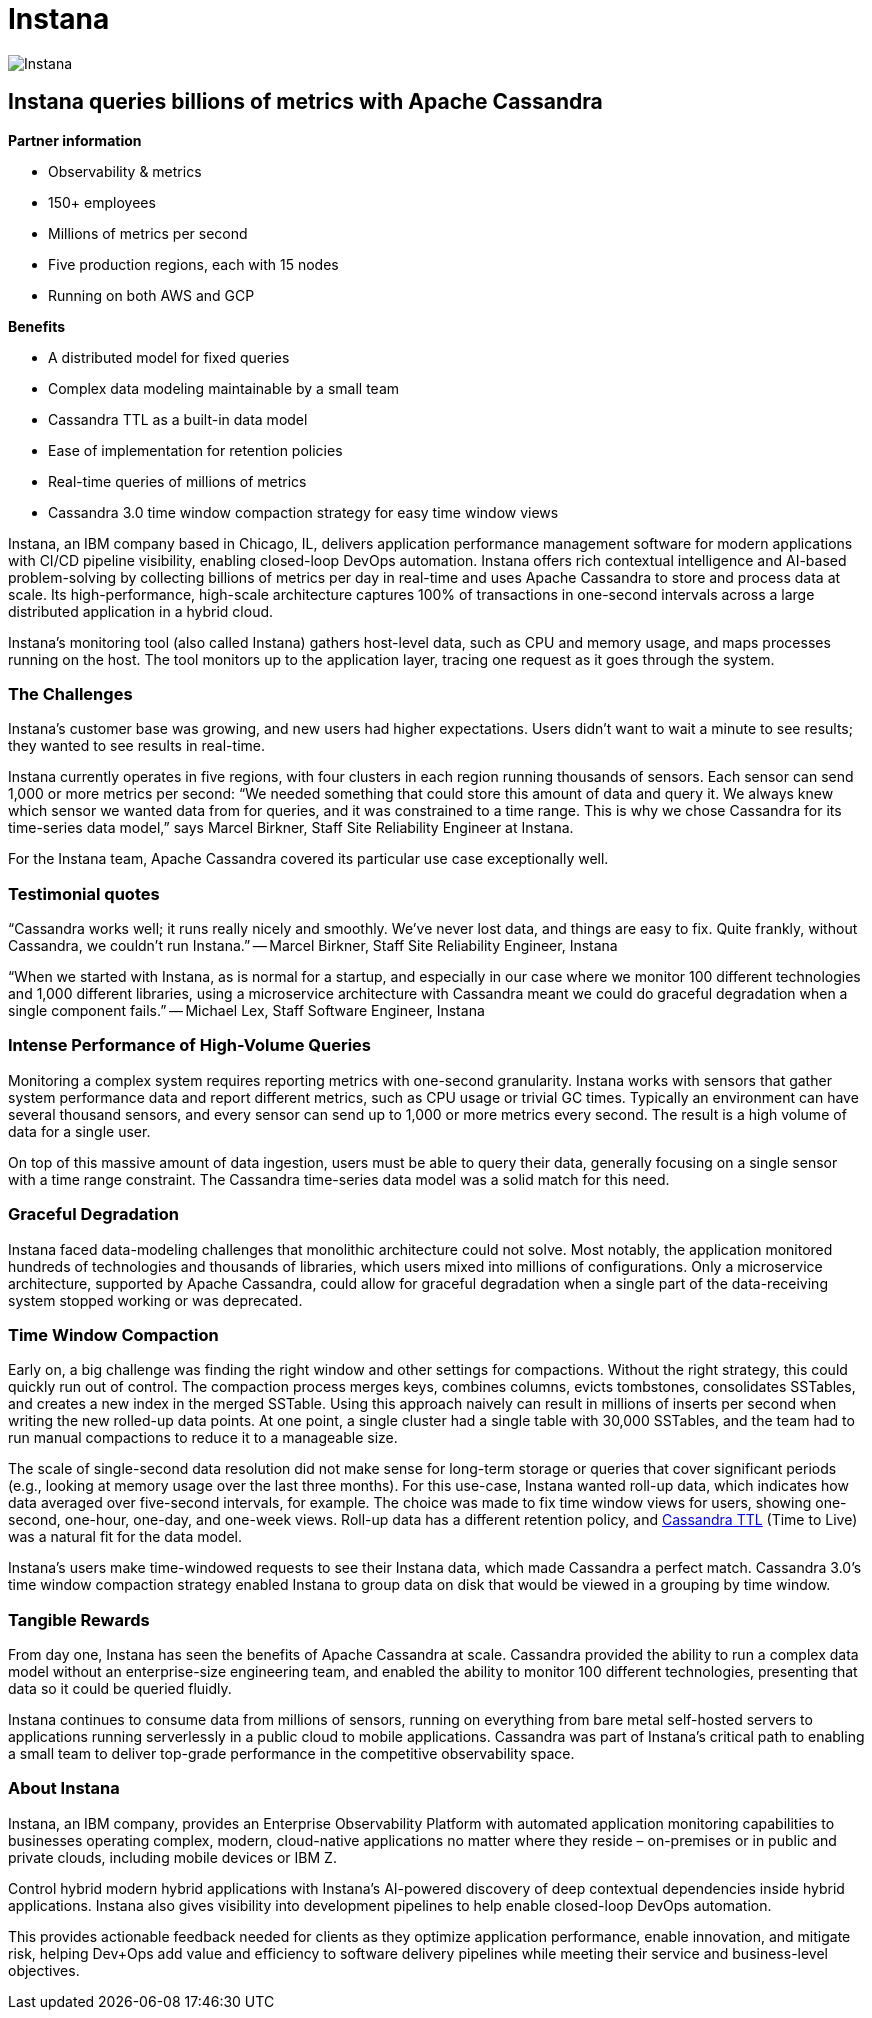 = Instana
:page-layout: case-study
:page-role: case-study
:description: Instana queries billions of metrics with Apache Cassandra
:keywords: instana, apache cassandra

image::companies/instana_full.png[Instana,align="center"]

== Instana queries billions of metrics with Apache Cassandra

**Partner information**

* Observability & metrics
* 150+ employees
* Millions of metrics per second 
* Five production regions, each with 15 nodes
* Running on both AWS and GCP

**Benefits**

* A distributed model for fixed queries
* Complex data modeling maintainable by a small team
* Cassandra TTL as a built-in data model
* Ease of implementation for retention policies
* Real-time queries of millions of metrics
* Cassandra 3.0 time window compaction strategy for easy time window views

Instana, an IBM company based in Chicago, IL, delivers application performance management software for modern applications with CI/CD pipeline visibility, enabling closed-loop DevOps automation. Instana offers rich contextual intelligence and AI-based problem-solving by collecting billions of metrics per day in real-time and uses Apache Cassandra to store and process data at scale. Its high-performance, high-scale architecture captures 100% of transactions in one-second intervals across a large distributed application in a hybrid cloud.

Instana’s monitoring tool (also called Instana) gathers host-level data, such as CPU and memory usage, and maps processes running on the host. The tool monitors up to the application layer, tracing one request as it goes through the system. 

=== The Challenges

Instana’s customer base was growing, and new users had higher expectations. Users didn’t want to wait a minute to see results; they wanted to see results in real-time.

Instana currently operates in five regions, with four clusters in each region running thousands of sensors. Each sensor can send 1,000 or more metrics per second: “We needed something that could store this amount of data and query it. We always knew which sensor we wanted data from for queries, and it was constrained to a time range. This is why we chose Cassandra for its time-series data model,” says Marcel Birkner, Staff Site Reliability Engineer at Instana.

For the Instana team, Apache Cassandra covered its particular use case exceptionally well. 

=== Testimonial quotes

“Cassandra works well; it runs really nicely and smoothly. We’ve never lost data, and things are easy to fix. Quite frankly, without Cassandra, we couldn’t run Instana.”
-- Marcel Birkner, Staff Site Reliability Engineer, Instana

“When we started with Instana, as is normal for a startup, and especially in our case where we monitor 100 different technologies and 1,000 different libraries, using a microservice architecture with Cassandra meant we could do graceful degradation when a single component fails.”
-- Michael Lex, Staff Software Engineer, Instana

=== Intense Performance of High-Volume Queries

Monitoring a complex system requires reporting metrics with one-second granularity. Instana works with sensors that gather system performance data and report different metrics, such as CPU usage or trivial GC times. Typically an environment can have several thousand sensors, and every sensor can send up to 1,000 or more metrics every second. The result is a high volume of data for a single user.

On top of this massive amount of data ingestion, users must be able to query their data, generally focusing on a single sensor with a time range constraint. The Cassandra time-series data model was a solid match for this need.

=== Graceful Degradation

Instana faced data-modeling challenges that monolithic architecture could not solve. Most notably, the application monitored hundreds of technologies and thousands of libraries, which users mixed into millions of configurations. Only a microservice architecture, supported by Apache Cassandra, could allow for graceful degradation when a single part of the data-receiving system stopped working or was deprecated.

=== Time Window Compaction

Early on, a big challenge was finding the right window and other settings for compactions. Without the right strategy, this could quickly run out of control. The compaction process merges keys, combines columns, evicts tombstones, consolidates SSTables, and creates a new index in the merged SSTable. Using this approach naively can result in millions of inserts per second when writing the new rolled-up data points. At one point, a single cluster had a single table with 30,000 SSTables, and the team had to run manual compactions to reduce it to a manageable size. 

The scale of single-second data resolution did not make sense for long-term storage or queries that cover significant periods (e.g., looking at memory usage over the last three months). For this use-case, Instana wanted roll-up data, which indicates how data averaged over five-second intervals, for example. The choice was made to fix time window views for users, showing one-second, one-hour, one-day, and one-week views. Roll-up data has a different retention policy, and link:/doc/latest/cassandra/operating/compaction/index.adoc#ttl[Cassandra TTL] (Time to Live) was a natural fit for the data model.

Instana’s users make time-windowed requests to see their Instana data, which made Cassandra a perfect match. Cassandra 3.0’s time window compaction strategy enabled Instana to group data on disk that would be viewed in a grouping by time window.

=== Tangible Rewards

From day one, Instana has seen the benefits of Apache Cassandra at scale. Cassandra provided the ability to run a complex data model without an enterprise-size engineering team, and enabled the ability to monitor 100 different technologies, presenting that data so it could be queried fluidly.

Instana continues to consume data from millions of sensors, running on everything from bare metal self-hosted servers to applications running serverlessly in a public cloud to mobile applications. Cassandra was part of Instana’s critical path to enabling a small team to deliver top-grade performance in the competitive observability space.

=== About Instana

Instana, an IBM company, provides an Enterprise Observability Platform with automated application monitoring capabilities to businesses operating complex, modern, cloud-native applications no matter where they reside – on-premises or in public and private clouds, including mobile devices or IBM Z.

Control hybrid modern hybrid applications with Instana’s AI-powered discovery of deep contextual dependencies inside hybrid applications. Instana also gives visibility into development pipelines to help enable closed-loop DevOps automation.

This provides actionable feedback needed for clients as they optimize application performance, enable innovation, and mitigate risk, helping Dev+Ops add value and efficiency to software delivery pipelines while meeting their service and business-level objectives.